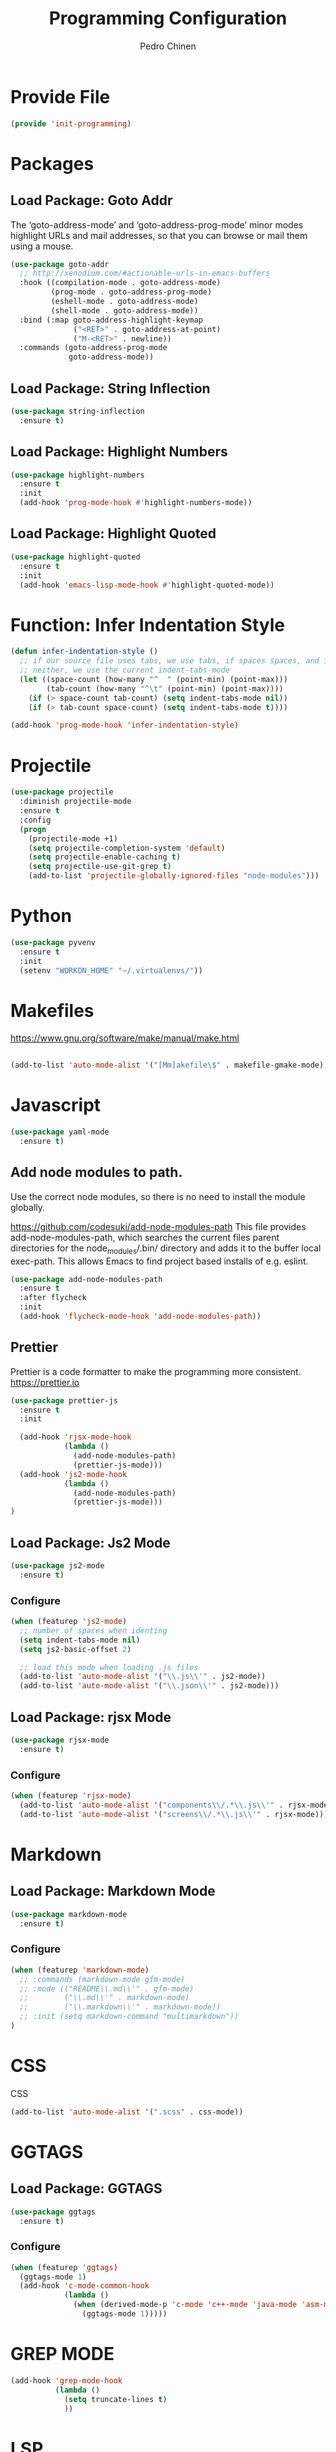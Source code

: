 #+TITLE:        Programming Configuration
#+AUTHOR:       Pedro Chinen
#+DATE-CREATED: [2018-09-23 Sun]
#+DATE-UPDATED: [2021-11-09 ter]

* Provide File
:PROPERTIES:
:ID:       0a01efe1-3948-4017-b344-38ecef7b2a48
:END:
#+BEGIN_SRC emacs-lisp
  (provide 'init-programming)
#+END_SRC

* Packages
:PROPERTIES:
:ID:       182bc287-76e2-48b5-882f-3d970cfd930a
:END:
** Load Package: Goto Addr
:PROPERTIES:
:ID:       35ad56f7-e2fe-4a5d-b94d-890d0a575671
:END:

The ‘goto-address-mode’ and ‘goto-address-prog-mode’ minor modes highlight URLs and mail addresses, so that you can browse or mail them using a mouse.

#+BEGIN_SRC emacs-lisp
  (use-package goto-addr
    ;; http://xenodium.com/#actionable-urls-in-emacs-buffers
    :hook ((compilation-mode . goto-address-mode)
           (prog-mode . goto-address-prog-mode)
           (eshell-mode . goto-address-mode)
           (shell-mode . goto-address-mode))
    :bind (:map goto-address-highlight-keymap
                ("<RET>" . goto-address-at-point)
                ("M-<RET>" . newline))
    :commands (goto-address-prog-mode
               goto-address-mode))
#+END_SRC

** Load Package: String Inflection
:PROPERTIES:
:ID:       8cf58b18-54ac-477e-9093-4394c5f43d06
:END:
#+BEGIN_SRC emacs-lisp
  (use-package string-inflection
    :ensure t)
#+END_SRC

** Load Package: Highlight Numbers
:PROPERTIES:
:ID:       d2e24169-7f04-410c-b602-7cc6b5bf65d3
:END:
#+BEGIN_SRC emacs-lisp
  (use-package highlight-numbers
    :ensure t
    :init
    (add-hook 'prog-mode-hook #'highlight-numbers-mode))
#+END_SRC

** Load Package: Highlight Quoted
:PROPERTIES:
:ID:       61d9a389-7cc9-453f-9ce9-6b86dbf872a0
:END:
#+BEGIN_SRC emacs-lisp
  (use-package highlight-quoted
    :ensure t
    :init
    (add-hook 'emacs-lisp-mode-hook #'highlight-quoted-mode))
#+END_SRC

* Function: Infer Indentation Style
:PROPERTIES:
:ID:       e9f3f607-3995-41a8-9410-f785a03bb36a
:END:
#+BEGIN_SRC emacs-lisp
  (defun infer-indentation-style ()
    ;; if our source file uses tabs, we use tabs, if spaces spaces, and if
    ;; neither, we use the current indent-tabs-mode
    (let ((space-count (how-many "^  " (point-min) (point-max)))
          (tab-count (how-many "^\t" (point-min) (point-max))))
      (if (> space-count tab-count) (setq indent-tabs-mode nil))
      (if (> tab-count space-count) (setq indent-tabs-mode t))))

  (add-hook 'prog-mode-hook 'infer-indentation-style)

#+END_SRC

* Projectile
:PROPERTIES:
:ID:       8e2b7741-9a1c-45fd-bfb2-c81d57fdfa8f
:END:

#+BEGIN_SRC emacs-lisp
  (use-package projectile
    :diminish projectile-mode
    :ensure t
    :config
    (progn
      (projectile-mode +1)
      (setq projectile-completion-system 'default)
      (setq projectile-enable-caching t)
      (setq projectile-use-git-grep t)
      (add-to-list 'projectile-globally-ignored-files "node-modules")))
#+END_SRC

* Python
:PROPERTIES:
:ID:       689c44bc-36b5-4462-8817-9f956fcd7e63
:END:

#+begin_src emacs-lisp
  (use-package pyvenv
    :ensure t
    :init
    (setenv "WORKON_HOME" "~/.virtualenvs/"))
#+end_src

* Makefiles
:PROPERTIES:
:ID:       4c11a174-f933-4bf6-9899-e3a4124e356b
:END:

https://www.gnu.org/software/make/manual/make.html

#+BEGIN_SRC emacs-lisp

  (add-to-list 'auto-mode-alist '("[Mm]akefile\$" . makefile-gmake-mode))
#+END_SRC

* Javascript
:PROPERTIES:
:ID:       bf0ca3c0-1538-4113-a93b-5ead7550a378
:END:

#+BEGIN_SRC emacs-lisp
  (use-package yaml-mode
    :ensure t)
#+END_SRC

** Add node modules to path.
:PROPERTIES:
:ID:       87115215-24d7-4cae-8ab2-3b0bfeae4f2f
:END:

Use the correct node modules, so there is no need to install the module globally.

https://github.com/codesuki/add-node-modules-path
This file provides add-node-modules-path, which searches the current files parent directories for the node_modules/.bin/ directory and adds it to the buffer local exec-path. This allows Emacs to find project based installs of e.g. eslint.

#+BEGIN_SRC emacs-lisp
  (use-package add-node-modules-path
    :ensure t
    :after flycheck
    :init
    (add-hook 'flycheck-mode-hook 'add-node-modules-path))
#+END_SRC

** Prettier
:PROPERTIES:
:ID:       d7d58144-44ff-4c72-ac93-09db3d697691
:END:
Prettier is a code formatter to make the programming more consistent.
https://prettier.io

#+BEGIN_SRC emacs-lisp
  (use-package prettier-js
    :ensure t
    :init

    (add-hook 'rjsx-mode-hook
              (lambda ()
                (add-node-modules-path)
                (prettier-js-mode)))
    (add-hook 'js2-mode-hook
              (lambda ()
                (add-node-modules-path)
                (prettier-js-mode)))
  )
#+END_SRC

** Load Package: Js2 Mode
:PROPERTIES:
:ID:       63d830e2-ee6d-4d58-8d80-ddad8e8155cc
:END:
#+BEGIN_SRC emacs-lisp
  (use-package js2-mode
    :ensure t)

#+END_SRC

*** Configure
:PROPERTIES:
:ID:       e1ab6fea-373d-488b-9ba0-eec18a7e4717
:END:
#+BEGIN_SRC emacs-lisp
  (when (featurep 'js2-mode)
    ;; number of spaces when identing
    (setq indent-tabs-mode nil)
    (setq js2-basic-offset 2)

    ;; load this mode when loading .js files
    (add-to-list 'auto-mode-alist '("\\.js\\'" . js2-mode))
    (add-to-list 'auto-mode-alist '("\\.json\\'" . js2-mode)))

#+END_SRC

** Load Package: rjsx Mode
:PROPERTIES:
:ID:       a504feb0-e2b4-48a0-978b-70b5e8b0e983
:END:
#+BEGIN_SRC emacs-lisp
  (use-package rjsx-mode
    :ensure t)

#+END_SRC

*** Configure
:PROPERTIES:
:ID:       bf7f937b-33e9-47f6-b97d-4cf3768f4366
:END:
#+BEGIN_SRC emacs-lisp
  (when (featurep 'rjsx-mode)
    (add-to-list 'auto-mode-alist '("components\\/.*\\.js\\'" . rjsx-mode))
    (add-to-list 'auto-mode-alist '("screens\\/.*\\.js\\'" . rjsx-mode)))

#+END_SRC

* Markdown
:PROPERTIES:
:ID:       c6a8a6e0-5624-42c1-82aa-780002ae8a9c
:END:

** Load Package: Markdown Mode
:PROPERTIES:
:ID:       d1f1779a-d6a5-44a3-b63c-c27fb67d5a0a
:END:
#+BEGIN_SRC emacs-lisp
  (use-package markdown-mode
    :ensure t)

#+END_SRC

*** Configure
:PROPERTIES:
:ID:       4fc998d5-9dd2-4f8b-9199-ece6d217017d
:END:
#+BEGIN_SRC emacs-lisp
  (when (featurep 'markdown-mode)
    ;; :commands (markdown-mode gfm-mode)
    ;; :mode (("README\\.md\\'" . gfm-mode)
    ;;        ("\\.md\\'" . markdown-mode)
    ;;        ("\\.markdown\\'" . markdown-mode))
    ;; :init (setq markdown-command "multimarkdown"))
  )

#+END_SRC

* CSS
:PROPERTIES:
:ID:       df910dd7-81c1-4eb3-8ee6-aa0983687082
:END:

CSS
#+BEGIN_SRC emacs-lisp
  (add-to-list 'auto-mode-alist '(".scss" . css-mode))

#+END_SRC

* GGTAGS
:PROPERTIES:
:ID:       dba3b0bd-9583-4cfe-a7cd-d2e243add7c9
:END:

** Load Package: GGTAGS
:PROPERTIES:
:ID:       3a8940dd-66c1-4f76-9ee8-50c6ce5627c7
:END:
#+BEGIN_SRC emacs-lisp
  (use-package ggtags
    :ensure t)

#+END_SRC

*** Configure
:PROPERTIES:
:ID:       3d1aca6d-caa2-4c4b-abcd-c89ecd055002
:END:
#+BEGIN_SRC emacs-lisp
  (when (featurep 'ggtags)
    (ggtags-mode 1)
    (add-hook 'c-mode-common-hook
              (lambda ()
                (when (derived-mode-p 'c-mode 'c++-mode 'java-mode 'asm-mode)
                  (ggtags-mode 1)))))

#+END_SRC

* GREP MODE
:PROPERTIES:
:ID:       5aa7c769-b0aa-45a5-88fb-39331630a85c
:END:

#+BEGIN_SRC emacs-lisp
  (add-hook 'grep-mode-hook
            (lambda ()
              (setq truncate-lines t)
              ))
#+END_SRC

* LSP
:PROPERTIES:
:ID:       8800b068-89e1-49cf-bac1-d41f3cdbdea7
:END:

https://emacs-lsp.github.io/lsp-mode/page/lsp-pylsp/#lsp-pylsp-plugins-pycodestyle-enabled

#+begin_src emacs-lisp
  (use-package lsp-mode
    :ensure t
    :commands lsp

    :config
      (setq lsp-pylsp-server-command "~/git/pyenv/shims/pylsp")
      (setq lsp-pylsp-plugins-autopep8-enabled nil)
      (setq lsp-pylsp-plugins-pylint-enabled t)

      (setq lsp-pyls-plugins-autopep8-enabled nil)
      (setq lsp-pyls-plugins-pylint-enabled t)
  )

#+end_src

https://ddavis.io/posts/emacs-python-lsp/
#+begin_src emacs-lisp
  (defun dd/py-workon-project-venv ()
    "Call pyenv-workon with the current projectile project name.
  This will return the full path of the associated virtual
  environment found in $WORKON_HOME, or nil if the environment does
  not exist."
    (let ((pname (projectile-project-name)))
      (pyvenv-workon pname)
      (if (file-directory-p pyvenv-virtual-env)
          pyvenv-virtual-env
        (pyvenv-deactivate))))

  (defun dd/py-auto-lsp ()
    "Turn on lsp mode in a Python project with some automated logic.
  Try to automatically determine which pyenv virtual environment to
  activate based on the project name, using
  `dd/py-workon-project-venv'. If successful, call `lsp'. If we
  cannot determine the virtualenv automatically, first call the
  interactive `pyvenv-workon' function before `lsp'"
    (interactive)
    (let ((pvenv (dd/py-workon-project-venv)))
      (if pvenv
          (lsp)
        (progn
          (call-interactively #'pyvenv-workon)
          (lsp)))))
#+end_src

* Docker
:PROPERTIES:
:ID:       52addfa3-11d4-42ea-a334-b1992afe1b86
:END:
#+BEGIN_SRC emacs-lisp
  (use-package docker
    :ensure t)

  (use-package dockerfile-mode
    :ensure t)
#+END_SRC
